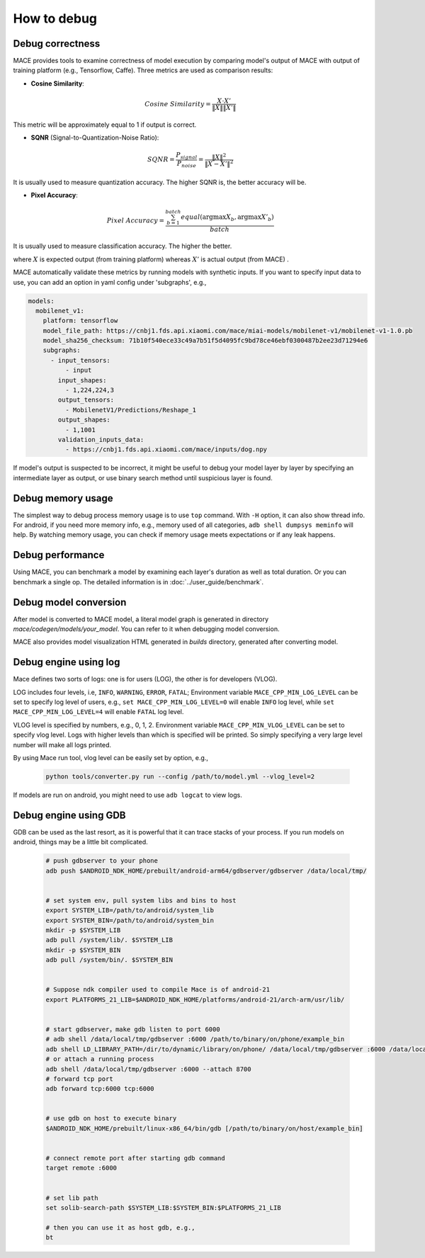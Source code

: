 How to debug
==========================

Debug correctness
--------------------------

MACE provides tools to examine correctness of model execution by comparing model's output of MACE with output of training platform (e.g., Tensorflow, Caffe).
Three metrics are used as comparison results:

* **Cosine Similarity**:

.. math::

	Cosine\ Similarity = \frac{X \cdot X'}{\|X\| \|X'\|}

This metric will be approximately equal to 1 if output is correct.

* **SQNR** (Signal-to-Quantization-Noise Ratio):

.. math::

	SQNR = \frac{P_{signal}}{P_{noise}} = \frac{\|X\|^2}{\|X - X'\|^2}

It is usually used to measure quantization accuracy. The higher SQNR is, the better accuracy will be.

* **Pixel Accuracy**:

.. math::

   Pixel\ Accuracy = \frac{\sum^{batch}_{b=1} equal(\mathrm{argmax} X_b, \mathrm{argmax} X'_b)}{batch}

It is usually used to measure classification accuracy. The higher the better.

where :math:`X` is expected output (from training platform) whereas :math:`X'` is actual output (from MACE) .


MACE automatically validate these metrics by running models with synthetic inputs.
If you want to specify input data to use, you can add an option in yaml config under 'subgraphs', e.g.,

.. code:: yaml

	models:
	  mobilenet_v1:
	    platform: tensorflow
	    model_file_path: https://cnbj1.fds.api.xiaomi.com/mace/miai-models/mobilenet-v1/mobilenet-v1-1.0.pb
	    model_sha256_checksum: 71b10f540ece33c49a7b51f5d4095fc9bd78ce46ebf0300487b2ee23d71294e6
	    subgraphs:
	      - input_tensors:
	          - input
	        input_shapes:
	          - 1,224,224,3
	        output_tensors:
	          - MobilenetV1/Predictions/Reshape_1
	        output_shapes:
	          - 1,1001
	        validation_inputs_data:
	          - https://cnbj1.fds.api.xiaomi.com/mace/inputs/dog.npy


If model's output is suspected to be incorrect, it might be useful to debug your model layer by layer by specifying an intermediate layer as output,
or use binary search method until suspicious layer is found.


Debug memory usage
--------------------------
The simplest way to debug process memory usage is to use ``top`` command. With ``-H`` option, it can also show thread info.
For android, if you need more memory info, e.g., memory used of all categories, ``adb shell dumpsys meminfo`` will help.
By watching memory usage, you can check if memory usage meets expectations or if any leak happens.


Debug performance
--------------------------
Using MACE, you can benchmark a model by examining each layer's duration as well as total duration. Or you can benchmark a single op.
The detailed information is in :doc:`../user_guide/benchmark`.


Debug model conversion
--------------------------
After model is converted to MACE model, a literal model graph is generated in directory `mace/codegen/models/your_model`.
You can refer to it when debugging model conversion.

MACE also provides model visualization HTML generated in `builds` directory, generated after converting model.


Debug engine using log
--------------------------
Mace defines two sorts of logs: one is for users (LOG), the other is for developers (VLOG).

LOG includes four levels, i.e, ``INFO``, ``WARNING``, ``ERROR``, ``FATAL``;
Environment variable ``MACE_CPP_MIN_LOG_LEVEL`` can be set to specify log level of users, e.g.,
``set MACE_CPP_MIN_LOG_LEVEL=0`` will enable ``INFO`` log level, while ``set MACE_CPP_MIN_LOG_LEVEL=4`` will enable ``FATAL`` log level.


VLOG level is specified by numbers, e.g., 0, 1, 2. Environment variable ``MACE_CPP_MIN_VLOG_LEVEL`` can be set to specify vlog level.
Logs with higher levels than which is specified will be printed. So simply specifying a very large level number will make all logs printed.

By using Mace run tool, vlog level can be easily set by option, e.g.,

	.. code:: sh

		python tools/converter.py run --config /path/to/model.yml --vlog_level=2


If models are run on android, you might need to use ``adb logcat`` to view logs.


Debug engine using GDB
--------------------------
GDB can be used as the last resort, as it is powerful that it can trace stacks of your process. If you run models on android,
things may be a little bit complicated.

	.. code:: sh

		# push gdbserver to your phone
		adb push $ANDROID_NDK_HOME/prebuilt/android-arm64/gdbserver/gdbserver /data/local/tmp/


		# set system env, pull system libs and bins to host
		export SYSTEM_LIB=/path/to/android/system_lib
		export SYSTEM_BIN=/path/to/android/system_bin
		mkdir -p $SYSTEM_LIB
		adb pull /system/lib/. $SYSTEM_LIB
		mkdir -p $SYSTEM_BIN
		adb pull /system/bin/. $SYSTEM_BIN


		# Suppose ndk compiler used to compile Mace is of android-21
		export PLATFORMS_21_LIB=$ANDROID_NDK_HOME/platforms/android-21/arch-arm/usr/lib/


		# start gdbserver，make gdb listen to port 6000
		# adb shell /data/local/tmp/gdbserver :6000 /path/to/binary/on/phone/example_bin
		adb shell LD_LIBRARY_PATH=/dir/to/dynamic/library/on/phone/ /data/local/tmp/gdbserver :6000 /data/local/tmp/mace_run/example_bin
		# or attach a running process
		adb shell /data/local/tmp/gdbserver :6000 --attach 8700
		# forward tcp port
		adb forward tcp:6000 tcp:6000


		# use gdb on host to execute binary
		$ANDROID_NDK_HOME/prebuilt/linux-x86_64/bin/gdb [/path/to/binary/on/host/example_bin]


		# connect remote port after starting gdb command
		target remote :6000


		# set lib path
		set solib-search-path $SYSTEM_LIB:$SYSTEM_BIN:$PLATFORMS_21_LIB

		# then you can use it as host gdb, e.g.,
		bt







